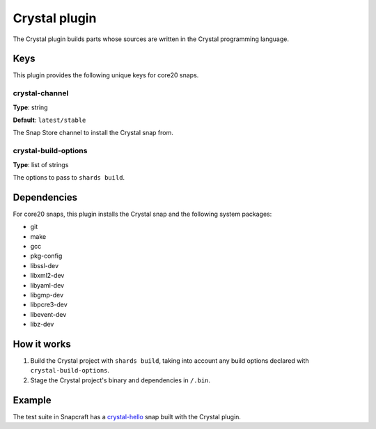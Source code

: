 .. _reference-crystal-plugin:

Crystal plugin
==============

The Crystal plugin builds parts whose sources are written in the Crystal programming
language.


Keys
----

This plugin provides the following unique keys for core20 snaps.


crystal-channel
~~~~~~~~~~~~~~~

**Type**: string

**Default**: ``latest/stable``

The Snap Store channel to install the Crystal snap from.


crystal-build-options
~~~~~~~~~~~~~~~~~~~~~

**Type**: list of strings

The options to pass to ``shards build``.


Dependencies
------------

For core20 snaps, this plugin installs the Crystal snap and the following system packages:

* git
* make
* gcc
* pkg-config
* libssl-dev
* libxml2-dev
* libyaml-dev
* libgmp-dev
* libpcre3-dev
* libevent-dev
* libz-dev


How it works
------------

#. Build the Crystal project with ``shards build``, taking into account any build options
   declared with ``crystal-build-options``.
#. Stage the Crystal project's binary and dependencies in ``/.bin``.


Example
-------

The test suite in Snapcraft has a `crystal-hello
<https://github.com/canonical/snapcraft/tree/main/tests/spread/plugins/v2/snaps/crystal-hello>`_
snap built with the Crystal plugin.
